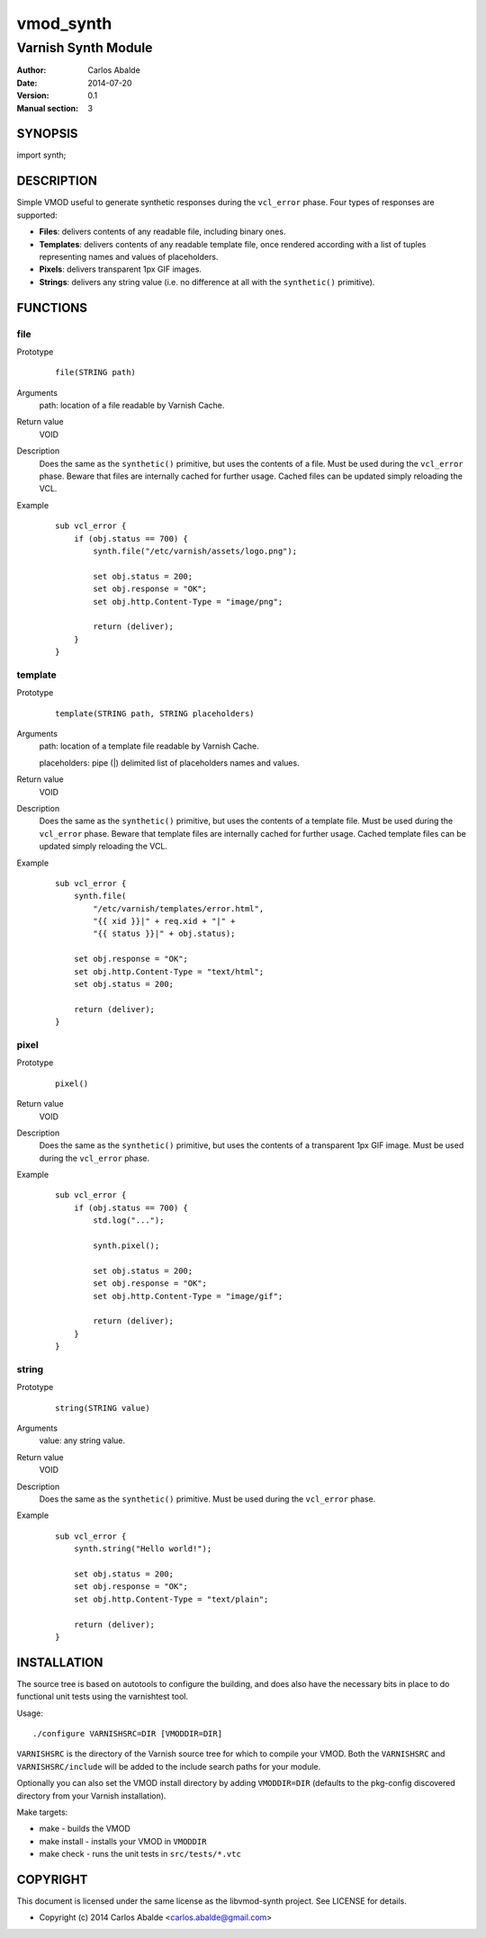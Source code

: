 ==========
vmod_synth
==========

--------------------
Varnish Synth Module
--------------------

:Author: Carlos Abalde
:Date: 2014-07-20
:Version: 0.1
:Manual section: 3

SYNOPSIS
========

import synth;

DESCRIPTION
===========

Simple VMOD useful to generate synthetic responses during the ``vcl_error`` phase. Four types of responses are supported:

* **Files**: delivers contents of any readable file, including binary ones.
* **Templates**: delivers contents of any readable template file, once rendered according with a list of tuples representing names and values of placeholders.
* **Pixels**: delivers transparent 1px GIF images.
* **Strings**: delivers any string value (i.e. no difference at all with the ``synthetic()`` primitive).

FUNCTIONS
=========

file
----

Prototype
        ::

                file(STRING path)
Arguments
    path: location of a file readable by Varnish Cache.
Return value
    VOID
Description
    Does the same as the ``synthetic()`` primitive, but uses the contents of a file.
    Must be used during the ``vcl_error`` phase.
    Beware that files are internally cached for further usage.
    Cached files can be updated simply reloading the VCL.
Example
        ::

            sub vcl_error {
                if (obj.status == 700) {
                    synth.file("/etc/varnish/assets/logo.png");

                    set obj.status = 200;
                    set obj.response = "OK";
                    set obj.http.Content-Type = "image/png";

                    return (deliver);
                }
            }

template
--------

Prototype
        ::

                template(STRING path, STRING placeholders)
Arguments
    path: location of a template file readable by Varnish Cache.

    placeholders: pipe (|) delimited list of placeholders names and values.
Return value
    VOID
Description
    Does the same as the ``synthetic()`` primitive, but uses the contents of a template file.
    Must be used during the ``vcl_error`` phase.
    Beware that template files are internally cached for further usage.
    Cached template files can be updated simply reloading the VCL.
Example
        ::

            sub vcl_error {
                synth.file(
                    "/etc/varnish/templates/error.html",
                    "{{ xid }}|" + req.xid + "|" +
                    "{{ status }}|" + obj.status);

                set obj.response = "OK";
                set obj.http.Content-Type = "text/html";
                set obj.status = 200;

                return (deliver);
            }

pixel
-----

Prototype
        ::

                pixel()
Return value
    VOID
Description
    Does the same as the ``synthetic()`` primitive, but uses the contents of a transparent 1px GIF image.
    Must be used during the ``vcl_error`` phase.
Example
        ::

            sub vcl_error {
                if (obj.status == 700) {
                    std.log("...");

                    synth.pixel();

                    set obj.status = 200;
                    set obj.response = "OK";
                    set obj.http.Content-Type = "image/gif";

                    return (deliver);
                }
            }

string
------

Prototype
        ::

                string(STRING value)
Arguments
    value: any string value.
Return value
    VOID
Description
    Does the same as the ``synthetic()`` primitive.
    Must be used during the ``vcl_error`` phase.
Example
        ::

            sub vcl_error {
                synth.string("Hello world!");

                set obj.status = 200;
                set obj.response = "OK";
                set obj.http.Content-Type = "text/plain";

                return (deliver);
            }

INSTALLATION
============

The source tree is based on autotools to configure the building, and does also have the necessary bits in place to do functional unit tests using the varnishtest tool.

Usage::

 ./configure VARNISHSRC=DIR [VMODDIR=DIR]

``VARNISHSRC`` is the directory of the Varnish source tree for which to compile your VMOD. Both the ``VARNISHSRC`` and ``VARNISHSRC/include`` will be added to the include search paths for your module.

Optionally you can also set the VMOD install directory by adding ``VMODDIR=DIR`` (defaults to the pkg-config discovered directory from your Varnish installation).

Make targets:

* make - builds the VMOD
* make install - installs your VMOD in ``VMODDIR``
* make check - runs the unit tests in ``src/tests/*.vtc``

COPYRIGHT
=========

This document is licensed under the same license as the libvmod-synth project. See LICENSE for details.

* Copyright (c) 2014 Carlos Abalde <carlos.abalde@gmail.com>
